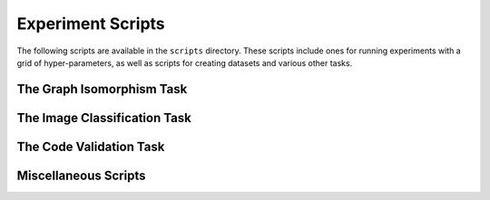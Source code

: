 Experiment Scripts
==================

The following scripts are available in the ``scripts`` directory. These scripts include
ones for running experiments with a grid of hyper-parameters, as well as scripts for
creating datasets and various other tasks.


The Graph Isomorphism Task
---------------------------

.. autosummary::
   :template: autosummary/script.rst
   :toctree: generated/scripts

   ppo_gi
   dummy_test_gi
   solo_agents_gi
   create_gi_dataset


The Image Classification Task
-----------------------------

.. autosummary::
   :template: autosummary/script.rst
   :toctree: generated/scripts

   ppo_ic
   solo_agents_ic
   dummy_test_ic


The Code Validation Task
------------------------

.. autosummary::
   :template: autosummary/script.rst
   :toctree: generated/scripts

   ei_cv
   create_cv_dataset


Miscellaneous Scripts
---------------------

.. autosummary::
   :template: autosummary/script.rst
   :toctree: generated/scripts

   download_all_datasets
   time_timeable

